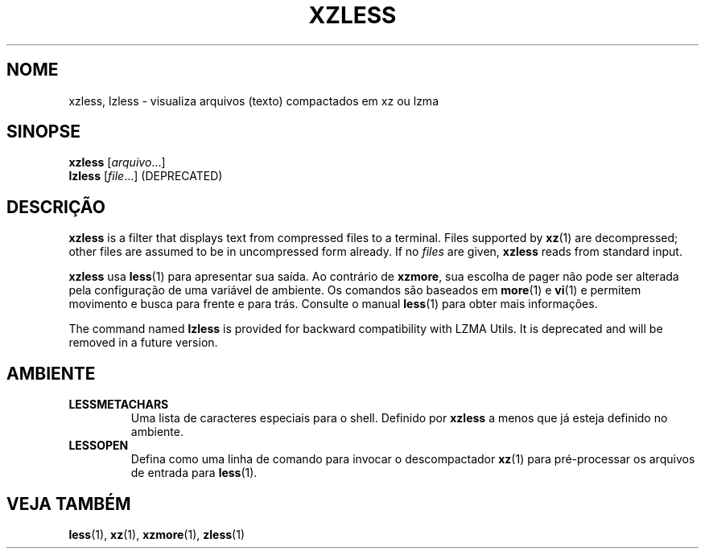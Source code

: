 .\" SPDX-License-Identifier: 0BSD
.\"
.\" Authors: Andrew Dudman
.\"          Lasse Collin
.\"
.\" Brazilian Portuguese translations for xz package
.\" Traduções em português brasileiro para o pacote xz.
.\" Rafael Fontenelle <rafaelff@gnome.org>, 2022-2023.
.\"
.\" (Note that this file is not based on gzip's zless.1.)
.\"
.\"*******************************************************************
.\"
.\" This file was generated with po4a. Translate the source file.
.\"
.\"*******************************************************************
.TH XZLESS 1 2025\-03\-06 Tukaani "XZ Utils"
.SH NOME
xzless, lzless \- visualiza arquivos (texto) compactados em xz ou lzma
.SH SINOPSE
\fBxzless\fP [\fIarquivo\fP...]
.br
\fBlzless\fP [\fIfile\fP...] (DEPRECATED)
.SH DESCRIÇÃO
\fBxzless\fP is a filter that displays text from compressed files to a
terminal.  Files supported by \fBxz\fP(1)  are decompressed; other files are
assumed to be in uncompressed form already.  If no \fIfiles\fP are given,
\fBxzless\fP reads from standard input.
.PP
\fBxzless\fP usa \fBless\fP(1) para apresentar sua saída. Ao contrário de
\fBxzmore\fP, sua escolha de pager não pode ser alterada pela configuração de
uma variável de ambiente. Os comandos são baseados em \fBmore\fP(1) e \fBvi\fP(1)
e permitem movimento e busca para frente e para trás. Consulte o manual
\fBless\fP(1) para obter mais informações.
.PP
The command named \fBlzless\fP is provided for backward compatibility with LZMA
Utils.  It is deprecated and will be removed in a future version.
.SH AMBIENTE
.TP 
\fBLESSMETACHARS\fP
Uma lista de caracteres especiais para o shell. Definido por \fBxzless\fP a
menos que já esteja definido no ambiente.
.TP 
\fBLESSOPEN\fP
Defina como uma linha de comando para invocar o descompactador \fBxz\fP(1) para
pré\-processar os arquivos de entrada para \fBless\fP(1).
.SH "VEJA TAMBÉM"
\fBless\fP(1), \fBxz\fP(1), \fBxzmore\fP(1), \fBzless\fP(1)
